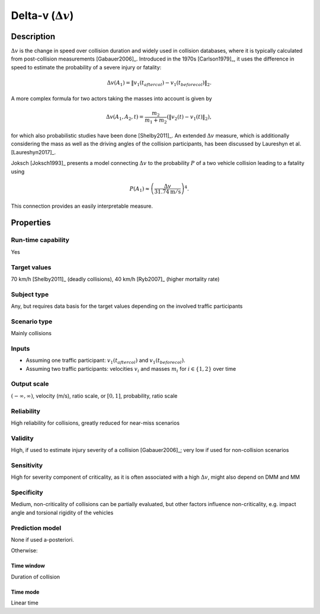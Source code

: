 
Delta-v (:math:`\Delta v`)
==========================

Description
-----------

:math:`\Delta v` is the change in speed over collision duration and widely used in collision databases, where it is typically calculated from post-collision measurements [Gabauer2006]_.
Introduced in the 1970s [Carlson1979]_, it uses the difference in speed to estimate the probability of a severe injury or fatality:

.. math::
		\Delta v(A_1) = \|v_1(t_\mathit{aftercol}) - v_1(t_\mathit{beforecol})\|_2.

A more complex formula for two actors taking the masses into account is given by

.. math::
		\Delta v(A_1, A_2, t) = \frac{m_2}{m_1+m_2}(\|v_2(t) - v_1(t)\|_2),

for which also probabilistic studies have been done [Shelby2011]_.
An extended :math:`\Delta v` measure, which is additionally considering the mass as well as the driving angles of the collision participants, has been discussed by Laureshyn et al. [Laureshyn2017]_.

Joksch [Joksch1993]_ presents a model connecting :math:`\Delta v` to the probability :math:`P` of a two vehicle collision leading to a fatality using

.. math::
		P(A_1) \approx \left(\frac{\Delta v}{31.74\text{m}/\text{s}}\right)^4.

This connection provides an easily interpretable measure.

Properties
----------

Run-time capability
~~~~~~~~~~~~~~~~~~~

Yes

Target values
~~~~~~~~~~~~~

70 km/h [Shelby2011]_ (deadly collisions), 40 km/h [Ryb2007]_ (higher mortality rate)

Subject type
~~~~~~~~~~~~

Any, but requires data basis for the target values depending on the involved traffic participants

Scenario type
~~~~~~~~~~~~~

Mainly collisions

Inputs
~~~~~~

- Assuming one traffic participant: :math:`v_1(t_\mathit{aftercol})` and :math:`v_1(t_\mathit{beforecol})`.
- Assuming two traffic participants: velocities :math:`v_i` and masses :math:`m_i` for :math:`i \in \{1, 2\}` over time

Output scale
~~~~~~~~~~~~

:math:`\left(-\infty,\infty\right)`, velocity (m/s), ratio scale, or :math:`\left[0,1\right]`, probability, ratio scale

Reliability
~~~~~~~~~~~

High reliability for collisions, greatly reduced for near-miss scenarios

Validity
~~~~~~~~

High, if used to estimate injury severity of a collision [Gabauer2006]_; very low if used for non-collision scenarios

Sensitivity
~~~~~~~~~~~

High for severity component of criticality, as it is often associated with a high :math:`\Delta v`, might also depend on DMM and MM

Specificity
~~~~~~~~~~~

Medium, non-criticality of collisions can be partially evaluated, but other factors influence non-criticality, e.g. impact angle and torsional rigidity of the vehicles

Prediction model
~~~~~~~~~~~~~~~~

None if used a-posteriori.

Otherwise:

Time window
^^^^^^^^^^^
Duration of collision

Time mode
^^^^^^^^^
Linear time
